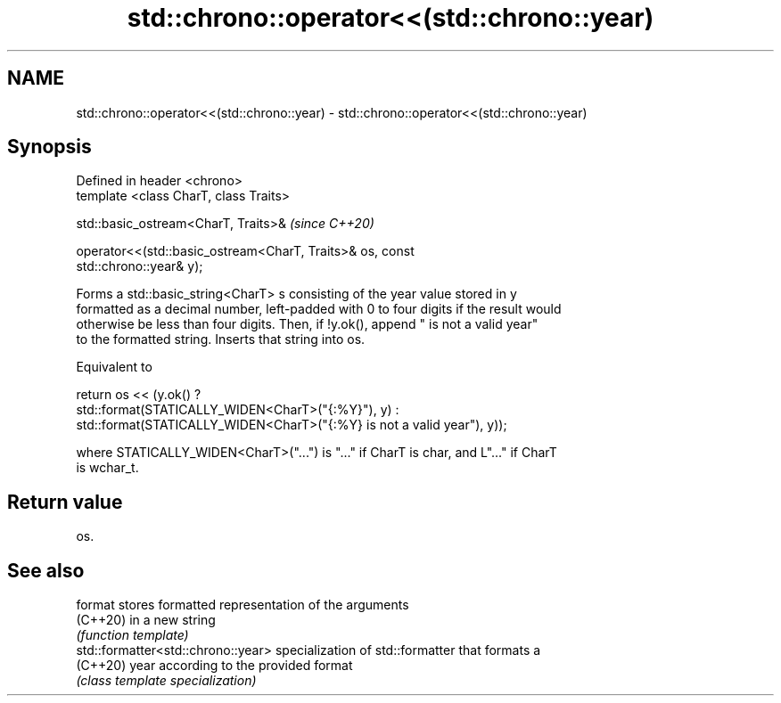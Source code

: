 .TH std::chrono::operator<<(std::chrono::year) 3 "2022.03.29" "http://cppreference.com" "C++ Standard Libary"
.SH NAME
std::chrono::operator<<(std::chrono::year) \- std::chrono::operator<<(std::chrono::year)

.SH Synopsis
   Defined in header <chrono>
   template <class CharT, class Traits>

   std::basic_ostream<CharT, Traits>&                                     \fI(since C++20)\fP

   operator<<(std::basic_ostream<CharT, Traits>& os, const
   std::chrono::year& y);

   Forms a std::basic_string<CharT> s consisting of the year value stored in y
   formatted as a decimal number, left-padded with 0 to four digits if the result would
   otherwise be less than four digits. Then, if !y.ok(), append " is not a valid year"
   to the formatted string. Inserts that string into os.

   Equivalent to

   return os << (y.ok() ?
   std::format(STATICALLY_WIDEN<CharT>("{:%Y}"), y) :
   std::format(STATICALLY_WIDEN<CharT>("{:%Y} is not a valid year"), y));

   where STATICALLY_WIDEN<CharT>("...") is "..." if CharT is char, and L"..." if CharT
   is wchar_t.

.SH Return value

   os.

.SH See also

   format                            stores formatted representation of the arguments
   (C++20)                           in a new string
                                     \fI(function template)\fP
   std::formatter<std::chrono::year> specialization of std::formatter that formats a
   (C++20)                           year according to the provided format
                                     \fI(class template specialization)\fP
